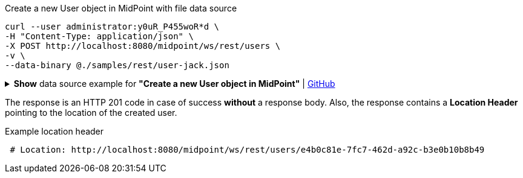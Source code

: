 :page-visibility: hidden

.Create a new User object in MidPoint with file data source
[source,bash]
----
curl --user administrator:y0uR_P455woR*d \
-H "Content-Type: application/json" \
-X POST http://localhost:8080/midpoint/ws/rest/users \
-v \
--data-binary @./samples/rest/user-jack.json
----

.*Show* data source example for *"Create a new User object in MidPoint"* | link:https://raw.githubusercontent.com/Evolveum/midpoint-samples/master/samples/rest/user-jack.json[GitHub]
[%collapsible]
====
[source, json]
----
{
  "user": {
    "name": "jack",
    "fullName": "Jack Sparrow",
    "givenName": "Jack",
    "familyName": "Sparrow"
  }
}
----
====

The response is an HTTP 201 code in case of success *without* a response body.
Also, the response contains a *Location Header* pointing to the location of the created
user.

.Example location header
[source, bash]
----
 # Location: http://localhost:8080/midpoint/ws/rest/users/e4b0c81e-7fc7-462d-a92c-b3e0b10b8b49
----
